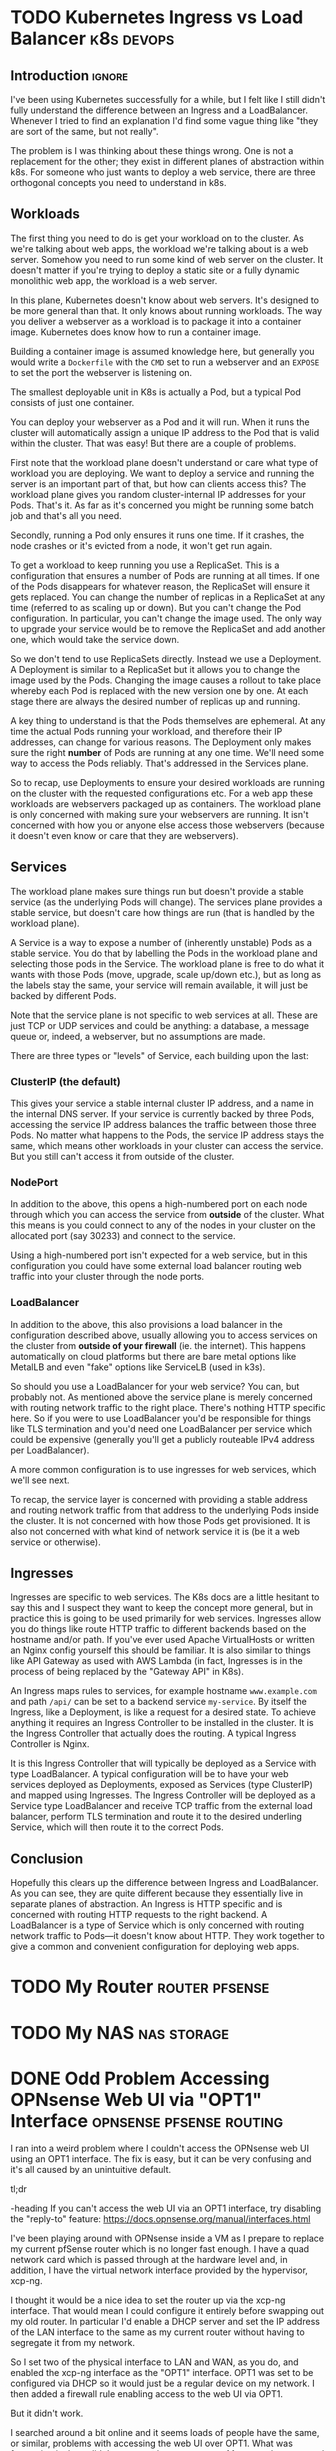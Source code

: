 #+author: George Kettleborough
#+hugo_draft: t
#+hugo_base_dir: ../
#+hugo_categories: Networking


* TODO Kubernetes Ingress vs Load Balancer                       :k8s:devops:
:PROPERTIES:
:EXPORT_FILE_NAME: k8s-ingress-v-load-balancer
:EXPORT_HUGO_CUSTOM_FRONT_MATTER: :description Or how to deploy a web app to a cluster and make it publicly accessible
:END:

** Introduction                                                      :ignore:

I've been using Kubernetes successfully for a while, but I felt like I still didn't
fully understand the difference between an Ingress and a LoadBalancer. Whenever I tried
to find an explanation I'd find some vague thing like "they are sort of the same, but
not really".

The problem is I was thinking about these things wrong. One is not a replacement for
the other; they exist in different planes of abstraction within k8s. For someone who
just wants to deploy a web service, there are three orthogonal concepts you need to
understand in k8s.

** Workloads

The first thing you need to do is get your workload on to the cluster. As we're talking
about web apps, the workload we're talking about is a web server. Somehow you need to
run some kind of web server on the cluster. It doesn't matter if you're trying to deploy
a static site or a fully dynamic monolithic web app, the workload is a web server.

In this plane, Kubernetes doesn't know about web servers. It's designed to be more
general than that. It only knows about running workloads. The way you deliver a
webserver as a workload is to package it into a container image. Kubernetes does know
how to run a container image.

Building a container image is assumed knowledge here, but generally you would write a
~Dockerfile~ with the ~CMD~ set to run a webserver and an ~EXPOSE~ to set the port the
webserver is listening on.

The smallest deployable unit in K8s is actually a Pod, but a typical Pod consists of
just one container.

You can deploy your webserver as a Pod and it will run. When it runs the cluster will
automatically assign a unique IP address to the Pod that is valid within the
cluster. That was easy! But there are a couple of problems.

First note that the workload plane doesn't understand or care what type of workload you
are deploying. We want to deploy a service and running the server is an important part
of that, but how can clients access this? The workload plane gives you random
cluster-internal IP addresses for your Pods. That's it. As far as it's concerned you
might be running some batch job and that's all you need.

Secondly, running a Pod only ensures it runs one time. If it crashes, the node crashes
or it's evicted from a node, it won't get run again.

To get a workload to keep running you use a ReplicaSet. This is a configuration that
ensures a number of Pods are running at all times. If one of the Pods disappears for
whatever reason, the ReplicaSet will ensure it gets replaced. You can change the number
of replicas in a ReplicaSet at any time (referred to as scaling up or down). But you
can't change the Pod configuration. In particular, you can't change the image used. The
only way to upgrade your service would be to remove the ReplicaSet and add another one,
which would take the service down.

So we don't tend to use ReplicaSets directly. Instead we use a Deployment. A Deployment
is similar to a ReplicaSet but it allows you to change the image used by the
Pods. Changing the image causes a rollout to take place whereby each Pod is replaced
with the new version one by one. At each stage there are always the desired number of
replicas up and running.

A key thing to understand is that the Pods themselves are ephemeral. At any time the
actual Pods running your workload, and therefore their IP addresses, can change for
various reasons. The Deployment only makes sure the right *number* of Pods are
running at any one time. We'll need some way to access the Pods reliably. That's
addressed in the Services plane.

So to recap, use Deployments to ensure your desired workloads are running on the cluster
with the requested configurations etc. For a web app these workloads are webservers
packaged up as containers. The workload plane is only concerned with making sure your
webservers are running. It isn't concerned with how you or anyone else access those
webservers (because it doesn't even know or care that they are webservers).

** Services

The workload plane makes sure things run but doesn't provide a stable service (as the
underlying Pods will change). The services plane provides a stable service, but doesn't
care how things are run (that is handled by the workload plane).

A Service is a way to expose a number of (inherently unstable) Pods as a stable
service. You do that by labelling the Pods in the workload plane and selecting those
pods in the Service. The workload plane is free to do what it wants with those Pods
(move, upgrade, scale up/down etc.), but as long as the labels stay the same, your
service will remain available, it will just be backed by different Pods.

Note that the service plane is not specific to web services at all. These are just TCP
or UDP services and could be anything: a database, a message queue or, indeed, a
webserver, but no assumptions are made.

There are three types or "levels" of Service, each building upon the last:

*** ClusterIP (the default)

This gives your service a stable internal cluster IP address, and a name in the internal
DNS server. If your service is currently backed by three Pods, accessing the service IP
address balances the traffic between those three Pods. No matter what happens to the
Pods, the service IP address stays the same, which means other workloads in your cluster
can access the service. But you still can't access it from outside of the cluster.

*** NodePort

In addition to the above, this opens a high-numbered port on each node through which you
can access the service from *outside* of the cluster. What this means is you could
connect to any of the nodes in your cluster on the allocated port (say 30233) and
connect to the service.

Using a high-numbered port isn't expected for a web service, but in this configuration
you could have some external load balancer routing web traffic into your cluster through
the node ports.

*** LoadBalancer

In addition to the above, this also provisions a load balancer in the configuration
described above, usually allowing you to access services on the cluster from *outside of
your firewall* (ie. the internet). This happens automatically on cloud platforms but
there are bare metal options like MetalLB and even "fake" options like ServiceLB (used
in k3s).

So should you use a LoadBalancer for your web service? You can, but probably not. As
mentioned above the service plane is merely concerned with routing network traffic to
the right place. There's nothing HTTP specific here. So if you were to use LoadBalancer
you'd be responsible for things like TLS termination and you'd need one LoadBalancer per
service which could be expensive (generally you'll get a publicly routeable IPv4 address
per LoadBalancer).

A more common configuration is to use ingresses for web services, which we'll see next.

To recap, the service layer is concerned with providing a stable address and routing
network traffic from that address to the underlying Pods inside the cluster. It is not
concerned with how those Pods get provisioned. It is also not concerned with what kind
of network service it is (be it a web service or otherwise).

** Ingresses

Ingresses are specific to web services. The K8s docs are a little hesitant to say this
and I suspect they want to keep the concept more general, but in practice this is going
to be used primarily for web services. Ingresses allow you do things like route HTTP
traffic to different backends based on the hostname and/or path. If you've ever used
Apache VirtualHosts or written an Nginx config yourself this should be familiar. It is
also similar to things like API Gateway as used with AWS Lambda (in fact, Ingresses is
in the process of being replaced by the "Gateway API" in K8s).

An Ingress maps rules to services, for example hostname ~www.example.com~ and path
~/api/~ can be set to a backend service ~my-service~. By itself the Ingress, like a
Deployment, is like a request for a desired state. To achieve anything it requires an
Ingress Controller to be installed in the cluster. It is the Ingress Controller that
actually does the routing. A typical Ingress Controller is Nginx.

It is this Ingress Controller that will typically be deployed as a Service with type
LoadBalancer. A typical configuration will be to have your web services deployed as
Deployments, exposed as Services (type ClusterIP) and mapped using Ingresses. The
Ingress Controller will be deployed as a Service type LoadBalancer and receive TCP
traffic from the external load balancer, perform TLS termination and route it to the
desired underling Service, which will then route it to the correct Pods.

** Conclusion

Hopefully this clears up the difference between Ingress and LoadBalancer. As you can
see, they are quite different because they essentially live in separate planes of
abstraction. An Ingress is HTTP specific and is concerned with routing HTTP requests to
the right backend. A LoadBalancer is a type of Service which is only concerned with
routing network traffic to Pods---it doesn't know about HTTP. They work together to give
a common and convenient configuration for deploying web apps.

* TODO My Router                                             :router:pfsense:
:PROPERTIES:
:EXPORT_FILE_NAME: my-router
:END:

* TODO My NAS                                                   :nas:storage:
:PROPERTIES:
:EXPORT_FILE_NAME: my-nas
:END:

* DONE Odd Problem Accessing OPNsense Web UI via "OPT1" Interface :opnsense:pfsense:routing:
CLOSED: [2024-04-24 Wed 21:50]
:PROPERTIES:
:EXPORT_FILE_NAME: opnsense-pfsense-reply-to
:END:

I ran into a weird problem where I couldn't access the OPNsense web UI using an OPT1
interface. The fix is easy, but it can be very confusing and it's all caused by an
unintuitive default.

#+begin_tldr
#+begin_tldr-heading
tl;dr
#+end_tldr-heading
If you can't access the web UI via an OPT1 interface, try disabling the "reply-to"
feature: https://docs.opnsense.org/manual/interfaces.html
#+end_tldr

I've been playing around with OPNsense inside a VM as I prepare to replace my current
pfSense router which is no longer fast enough.  I have a quad network card which is
passed through at the hardware level and, in addition, I have the virtual network
interface provided by the hypervisor, xcp-ng.

I thought it would be a nice idea to set the router up via the xcp-ng interface. That
would mean I could configure it entirely before swapping out my old router. In
particular I'd enable a DHCP server and set the IP address of the LAN interface to the
same as my current router without having to segregate it from my network.

So I set two of the physical interface to LAN and WAN, as you do, and enabled the xcp-ng
interface as the "OPT1" interface. OPT1 was set to be configured via DHCP so it would
just be a regular device on my network. I then added a firewall rule enabling access to
the web UI via OPT1.

But it didn't work.

I searched around a bit online and it seems loads of people have the same, or similar,
problems with accessing the web UI over OPT1. What was frustrating is there didn't
appear to be any answers. Most people suggested adding firewall rules, but I had already
done this; the traffic wasn't getting blocked.

** The problem

It turns out that any interface with an upstream gateway is considered a WAN-type
interface by OPNsense (and pfSense). This is the case when configuring via DHCP. The
upstream gateway is my network's router. This is the first thing I hadn't fully
understood.

The second thing is that both OPNsense and pfSense set a rather strange rule on any
WAN-type interface. This is apparently a very old default and unlikely to change, but it
can also be useful in some situations. Essentially, WAN-type interfaces reply to any
traffic, no matter where it comes from, via the upstream gateway. This is called
"reply-to".

I'm still a little unsure about what exactly was happening. At one point while I was
troubleshooting I had two interfaces plugged into my network, both configured via
DHCP. I saw packets entering the OPT1 interface then leaving to my network's router via
the other interface! Whatever happened, though, the replies were not making it back to
my PC.

** The solution

The solution is to disable reply-to somehow. This can be done globally or with firewall
rules. Now that I understand the problem, I went for the latter. It's really quite
simple in the end. Make a rule on OPT1 with the following settings:

- Action: Pass
- Direction: in
- TCP/IP: IPv4+IPv6
- Protocol: TCP
- Source: any
- Destination: This Firewall
- Ports: HTTP
- Reply-to: Disable (the most important; under advanced)

This is similar to the anti-lockout rule that would be added to the LAN interface, but
OPNsense doesn't add it to OPT1.

Hope this helps someone out of a similar situation! Happy routing!

* DONE Resolving Private IP Addresses with pfSense DNS Resolver :pfsense:dns:k8s:
CLOSED: [2023-10-01 Sun 23:10]
:PROPERTIES:
:EXPORT_FILE_NAME: pfsense-unbound-private
:END:

I use the Unbound DNS resolver built in to pfSense.  By default the resolver filters out
any results that are private IP addresses.  Normally this makes sense: no public domain
should have a private address.  But sometimes it does make sense.  For example there are
some useful services like [[https://sslip.io/][sslip.io]] that will resolve to any IP address that you like.
So ~127.0.0.1.sslip.io~ resolves to to ~127.0.0.1~.  This is can be useful for local
development, especially when working with containers and reverse proxies and the like.

To allow Unbound to resolve these properly an extra configuration needs to be added.
pfSense has no GUI config so this must be added under the custom options in the DNS
resolver settings in pfSense.  My options look like this:

#+begin_src conf
server:
private-domain: "azmk8s.io"
private-domain: "nip.io"
private-domain: "sslip.io"
private-domain: "traefik.me"
#+end_src
